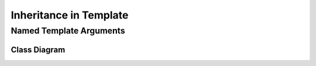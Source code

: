 
***********************
Inheritance in Template
***********************

Named Template Arguments
========================

Class Diagram
-------------

.. image:: Overview.jpg
   :scale: 50 %
   :alt: Class Diagram


